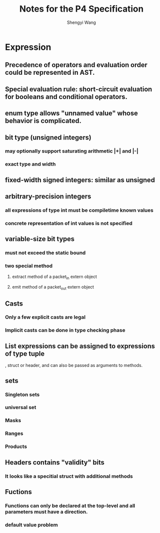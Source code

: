 #+TITLE: Notes for the P4 Specification
#+AUTHOR: Shengyi Wang
* Expression
** Precedence of operators and evaluation order could be represented in AST.
** Special evaluation rule: short-circuit evaluation for booleans and conditional operators.
** enum type allows "unnamed value" whose behavior is complicated.
** bit type (unsigned integers)
*** may optionally support saturating arithmetic |+| and |-|
*** exact type and width
** fixed-width signed integers: similar as unsigned
** arbitrary-precision integers
*** all expressions of type int must be compiletime known values
*** concrete representation of int values is not specified
** variable-size bit types
*** must not exceed the static bound
*** two special method
**** extract method of a packet_in extern object
**** emit method of a packet_out extern object
** Casts
*** Only a few explicit casts are legal
*** Implicit casts can be done in type checking phase
** List expressions can be assigned to expressions of type tuple
   , struct or header, and can also be passed as arguments to methods.
** sets
*** Singleton sets
*** universal set
*** Masks
*** Ranges
*** Products
** Headers contains "validity" bits
*** It looks like a specitial struct with additional methods
** Fuctions
*** Functions can only be declared at the top-level and all parameters must have a direction.
*** default value problem

